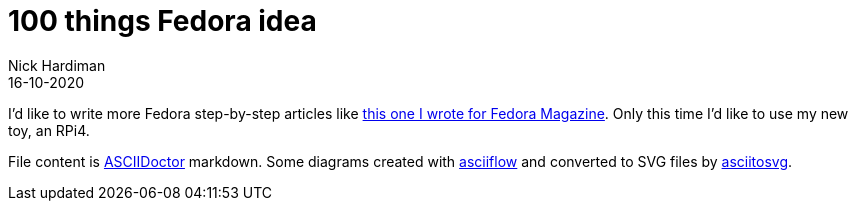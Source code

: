 = 100 things Fedora idea 
Nick Hardiman 
:source-highlighter: pygments
:toc:
:revdate: 16-10-2020


I'd like to write more Fedora step-by-step articles like 
https://fedoramagazine.org/create-a-wifi-hotspot-with-raspberry-pi-3-and-fedora/[this one I wrote for Fedora Magazine].
Only this time I'd like to use my new toy, an RPi4.

File content is https://asciidoctor.org/[ASCIIDoctor] markdown.
Some diagrams created with http://asciiflow.com/[asciiflow] and converted to SVG files by https://github.com/asciitosvg/asciitosvg[asciitosvg]. 

